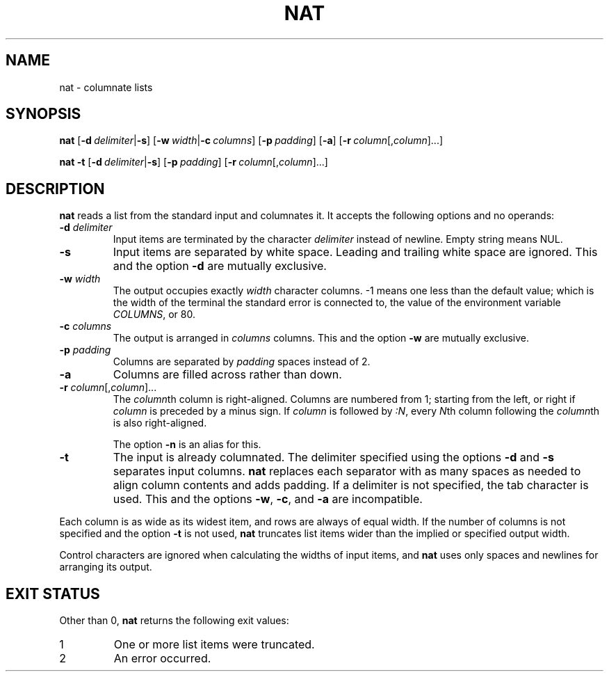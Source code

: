 .\" Copyright 2023 Oğuz İsmail Uysal <oguzismailuysal@gmail.com>
.\"
.\" This program is free software: you can redistribute it and/or modify
.\" it under the terms of the GNU General Public License as published by
.\" the Free Software Foundation, either version 3 of the License, or
.\" (at your option) any later version.
.\"
.\" This program is distributed in the hope that it will be useful,
.\" but WITHOUT ANY WARRANTY; without even the implied warranty of
.\" MERCHANTABILITY or FITNESS FOR A PARTICULAR PURPOSE.  See the
.\" GNU General Public License for more details.
.\"
.\" You should have received a copy of the GNU General Public License
.\" along with this program. If not, see <https://www.gnu.org/licenses/>.
.
.TH NAT 1 "27 Aug 2023"
.SH NAME
nat \- columnate lists
.SH SYNOPSIS
.PP
\fBnat\fP
[\fB-d\fP\ \fIdelimiter\fP|\fB-s\fP]
[\fB-w\fP\ \fIwidth\fP|\fB-c\fP\ \fIcolumns\fP]
[\fB-p\fP\ \fIpadding\fP]
[\fB-a\fP]
[\fB-r\fP\ \fIcolumn\fP[,\fIcolumn\fP]...]
.PP
\fBnat\fP
.B -t
[\fB-d\fP\ \fIdelimiter\fP|\fB-s\fP]
[\fB-p\fP\ \fIpadding\fP]
[\fB-r\fP\ \fIcolumn\fP[,\fIcolumn\fP]...]
.SH DESCRIPTION
.B nat
reads a list from the standard input and columnates it. It accepts the 
following options and no operands:
.TP
\fB-d\fP \fIdelimiter\fP
Input items are terminated by the character
.I delimiter
instead of newline. Empty string means NUL.
.TP
\fB-s\fP
Input items are separated by white space. Leading and trailing white space are
ignored. This and the option
.B -d
are mutually exclusive.
.TP
\fB-w\fP \fIwidth\fP
The output occupies exactly
.I width
character columns. -1 means one less than the default value; which is the 
width of the terminal the standard error is connected to, the value of the 
environment variable \fICOLUMNS\fP, or 80.
.TP
\fB-c\fP \fIcolumns\fP
The output is arranged in
.I columns
columns. This and the option
.B -w
are mutually exclusive.
.TP
\fB-p\fP \fIpadding\fP
Columns are separated by
.I padding
spaces instead of 2.
.TP
\fB-a\fP
Columns are filled across rather than down.
.TP
\fB-r\fP \fIcolumn\fP[,\fIcolumn\fP]...
The \fIcolumn\fPth column is right-aligned. Columns are numbered from 1;
starting from the left, or right if
.I column
is preceded by a minus sign. If
.I column
is followed by \fI:N\fP, every \fIN\fPth column following the
\fIcolumn\fPth is also right-aligned.
.sp
The option
.B -n
is an alias for this.
.TP
\fB-t\fP
The input is already columnated. The delimiter specified using the options
.B -d
and
.B -s
separates input columns.
.B nat
replaces each separator with as many spaces as needed to align column contents
and adds padding. If a delimiter is not specified, the tab character is used.
This and the options \fB-w\fP, \fB-c\fP, and
.B -a
are incompatible.
.PP
Each column is as wide as its widest item, and rows are always of equal width.
If the number of columns is not specified and the option
.B -t
is not used,
.B nat
truncates list items wider than the implied or specified output width.
.PP
Control characters are ignored when calculating the widths of input items, and
.B nat
uses only spaces and newlines for arranging its output.
.SH EXIT STATUS
Other than 0,
.B nat
returns the following exit values:
.TP
1
One or more list items were truncated.
.TP
2
An error occurred.

